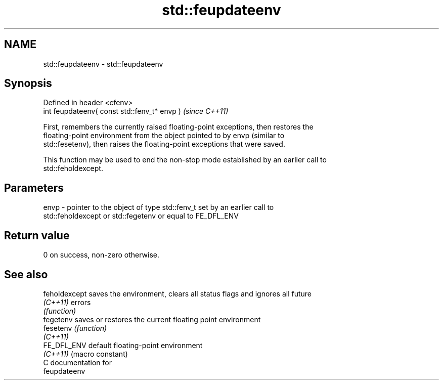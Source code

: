 .TH std::feupdateenv 3 "2018.03.28" "http://cppreference.com" "C++ Standard Libary"
.SH NAME
std::feupdateenv \- std::feupdateenv

.SH Synopsis
   Defined in header <cfenv>
   int feupdateenv( const std::fenv_t* envp )  \fI(since C++11)\fP

   First, remembers the currently raised floating-point exceptions, then restores the
   floating-point environment from the object pointed to by envp (similar to
   std::fesetenv), then raises the floating-point exceptions that were saved.

   This function may be used to end the non-stop mode established by an earlier call to
   std::feholdexcept.

.SH Parameters

   envp - pointer to the object of type std::fenv_t set by an earlier call to
          std::feholdexcept or std::fegetenv or equal to FE_DFL_ENV

.SH Return value

   0 on success, non-zero otherwise.

.SH See also

   feholdexcept saves the environment, clears all status flags and ignores all future
   \fI(C++11)\fP      errors
                \fI(function)\fP 
   fegetenv     saves or restores the current floating point environment
   fesetenv     \fI(function)\fP 
   \fI(C++11)\fP
   FE_DFL_ENV   default floating-point environment
   \fI(C++11)\fP      (macro constant) 
   C documentation for
   feupdateenv
